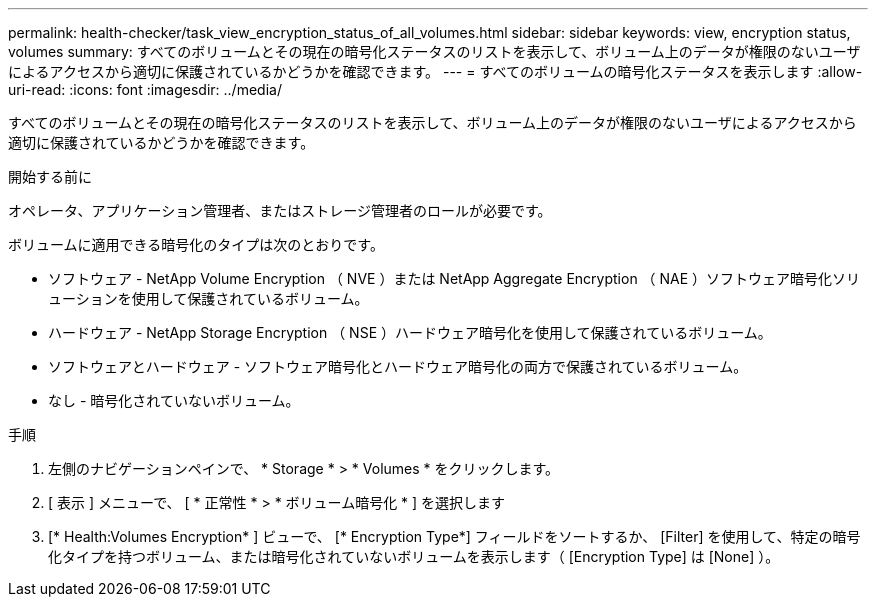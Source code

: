 ---
permalink: health-checker/task_view_encryption_status_of_all_volumes.html 
sidebar: sidebar 
keywords: view, encryption status, volumes 
summary: すべてのボリュームとその現在の暗号化ステータスのリストを表示して、ボリューム上のデータが権限のないユーザによるアクセスから適切に保護されているかどうかを確認できます。 
---
= すべてのボリュームの暗号化ステータスを表示します
:allow-uri-read: 
:icons: font
:imagesdir: ../media/


[role="lead"]
すべてのボリュームとその現在の暗号化ステータスのリストを表示して、ボリューム上のデータが権限のないユーザによるアクセスから適切に保護されているかどうかを確認できます。

.開始する前に
オペレータ、アプリケーション管理者、またはストレージ管理者のロールが必要です。

ボリュームに適用できる暗号化のタイプは次のとおりです。

* ソフトウェア - NetApp Volume Encryption （ NVE ）または NetApp Aggregate Encryption （ NAE ）ソフトウェア暗号化ソリューションを使用して保護されているボリューム。
* ハードウェア - NetApp Storage Encryption （ NSE ）ハードウェア暗号化を使用して保護されているボリューム。
* ソフトウェアとハードウェア - ソフトウェア暗号化とハードウェア暗号化の両方で保護されているボリューム。
* なし - 暗号化されていないボリューム。


.手順
. 左側のナビゲーションペインで、 * Storage * > * Volumes * をクリックします。
. [ 表示 ] メニューで、 [ * 正常性 * > * ボリューム暗号化 * ] を選択します
. [* Health:Volumes Encryption* ] ビューで、 [* Encryption Type*] フィールドをソートするか、 [Filter] を使用して、特定の暗号化タイプを持つボリューム、または暗号化されていないボリュームを表示します（ [Encryption Type] は [None] ）。

